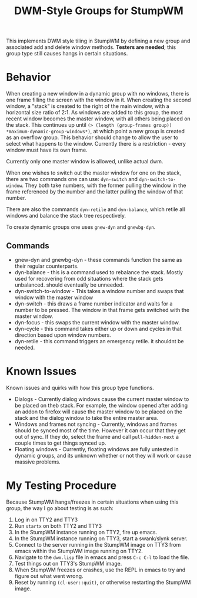 #+TITLE: DWM-Style Groups for StumpWM
This implements DWM style tiling in StumpWM by defining a new group and associated add and delete window methods. *Testers are needed*; this group type still causes hangs in certain situations. 

* Behavior
  When creating a new window in a dynamic group with no windows, there is one frame filling the screen with the window in it. When creating the second window, a "stack" is created to the right of the main window, with a horizontal size ratio of 2:1. As windows are added to this group, the most recent window becomes the master window, with all others being placed on the stack. This continues up until ~(> (length (group-frames group)) *maximum-dynamic-group-windows*)~, at which point a new group is created as an overflow group. This behavior should change to allow the user to select what happens to the window. Currently there is a restriction - every window must have its own frame. 

  Currently only one master window is allowed, unlike actual dwm.
  
  When one wishes to switch out the master window for one on the stack, there are two commands one can use: ~dyn-switch~ and ~dyn-switch-to-window~. They both take numbers, with the former pulling the window in the frame referenced by the number and the latter pulling the window of that number. 

  There are also the commands ~dyn-retile~ and ~dyn-balance~, which retile all windows and balance the stack tree respectively. 

  To create dynamic groups one uses ~gnew-dyn~ and ~gnewbg-dyn~. 
  
** Commands 
   - gnew-dyn and gnewbg-dyn - these commands function the same as their regular counterparts.
   - dyn-balance - this is a command used to rebalance the stack. Mostly used for recovering from odd situations where the stack gets unbalanced. should eventually be unneeded.
   - dyn-switch-to-window - This takes a window number and swaps that window with the master window
   - dyn-switch - this draws a frame number indicator and waits for a number to be pressed. The window in that frame gets switched with the master window.
   - dyn-focus - this swaps the current window with the master window.
   - dyn-cycle - this command takes either up or down and cycles in that direction based upon window numbers.
   - dyn-retile - this command triggers an emergency retile. it shouldnt be needed.


* Known Issues
  Known issues and quirks with how this group type functions. 
  - Dialogs - Currently dialog windows cause the current master window to be placed on theb stack. For example, the window opened after adding an addon to firefox will cause the master window to be placed on the stack and the dialog window to take the entire master area.
  - Windows and frames not syncing - Currently, windows and frames should be synced most of the time. However it can occur that they get out of sync. If they do, select the frame and call ~pull-hidden-next~  a couple times to get things synced up.
  - Floating windows - Currently, floating windows are fully untested in dynamic groups, and its unknown whether or not they will work or cause massive problems. 

* My Testing Procedure
  Because StumpWM hangs/freezes in certain situations when using this group, the way I go about testing is as such: 
  1. Log in on TTY2 and TTY3
  2. Run ~startx~ on both TTY2 and TTY3
  3. In the StumpWM instance running on TTY2, fire up emacs.
  4. In the StumpWM instance running on TTY3, start a swank/slynk server.
  5. Connect to the server running in the StumpWM image on TTY3 from emacs within the StumpWM image running on TTY2.
  6. Navigate to the =dwm.lisp= file in emacs and press ~C-c C-l~ to load the file.
  7. Test things out on TTY3's StumpWM image.
  8. When StumpWM freezes or crashes, use the REPL in emacs to try and figure out what went wrong.
  9. Reset by running ~(cl-user::quit)~, or otherwise restarting the StumpWM image. 

